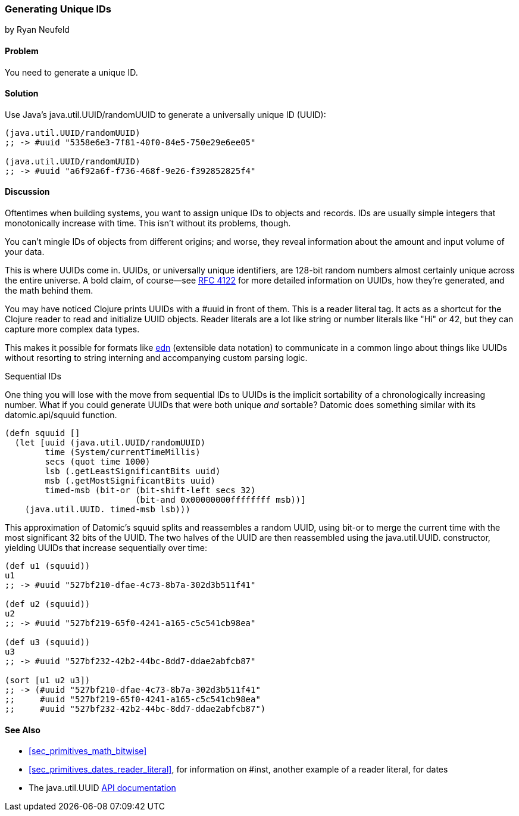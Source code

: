 [[sec_primitives_math_uuids]]
=== Generating Unique IDs
[role="byline"]
by Ryan Neufeld

==== Problem

You need to generate a unique ID.(((numeric types, unique ID generation)))((("universally unique ID (UUID)")))(((ID numbers)))
((("functions", "java.util.UUID/randomUUID")))

==== Solution

Use Java's +java.util.UUID/randomUUID+ to generate a universally
unique ID (UUID):

[source,clojure]
----
(java.util.UUID/randomUUID)
;; -> #uuid "5358e6e3-7f81-40f0-84e5-750e29e6ee05"

(java.util.UUID/randomUUID)
;; -> #uuid "a6f92a6f-f736-468f-9e26-f392852825f4"
----

==== Discussion

Oftentimes when building systems, you want to assign unique IDs to
objects and records. IDs are usually simple integers that
monotonically increase with time. This isn't without its problems,
though.

You can't mingle IDs of objects from different origins; and
worse, they reveal information about the amount and input volume of
your data.

This is where UUIDs come in. UUIDs, or universally unique identifiers, are
128-bit random numbers almost certainly unique across the entire
universe. A bold claim, of course--see
http://bit.ly/rfc4122[RFC 4122] for more detailed
information on UUIDs, how they're generated, and the math behind them.

You may have noticed Clojure prints UUIDs with a +#uuid+ in front of
them. This is a reader literal tag. It acts as a shortcut for the
Clojure reader to read and initialize UUID objects. Reader literals
are a lot like string or number literals like +"Hi"+ or +42+, but they
can capture more complex data types.

This makes it possible for
formats like https://github.com/edn-format/edn[edn] (extensible data notation) to communicate in
a common lingo about things like UUIDs without resorting to string
interning and accompanying custom parsing logic.

.Sequential IDs
****

One thing you will lose with the move from sequential IDs to UUIDs is(((sequential IDs)))
the implicit sortability of a chronologically increasing number. What
if you could generate UUIDs that were both unique _and_ sortable?
Datomic does something similar with its +datomic.api/squuid+ function.(((Datomic database, UUID generation)))((("functions", "datomic.api/squuid")))

[source,clojure]
----
(defn squuid []
  (let [uuid (java.util.UUID/randomUUID)
        time (System/currentTimeMillis)
        secs (quot time 1000)
        lsb (.getLeastSignificantBits uuid)
        msb (.getMostSignificantBits uuid)
        timed-msb (bit-or (bit-shift-left secs 32)
                          (bit-and 0x00000000ffffffff msb))]
    (java.util.UUID. timed-msb lsb)))
----

This approximation of Datomic's +squuid+ splits and reassembles a(((range="endofrange", startref="ix_PDnumer")))
random UUID, using +bit-or+ to merge the current time with the most
significant 32 bits of the UUID. The two halves of the UUID
are then reassembled using the +java.util.UUID.+ constructor,
yielding UUIDs that increase sequentially over time:

[source,clojure]
----
(def u1 (squuid))
u1
;; -> #uuid "527bf210-dfae-4c73-8b7a-302d3b511f41"

(def u2 (squuid))
u2
;; -> #uuid "527bf219-65f0-4241-a165-c5c541cb98ea"

(def u3 (squuid))
u3
;; -> #uuid "527bf232-42b2-44bc-8dd7-ddae2abfcb87"

(sort [u1 u2 u3])
;; -> (#uuid "527bf210-dfae-4c73-8b7a-302d3b511f41"
;;     #uuid "527bf219-65f0-4241-a165-c5c541cb98ea"
;;     #uuid "527bf232-42b2-44bc-8dd7-ddae2abfcb87")
----
****

==== See Also

* <<sec_primitives_math_bitwise>>
* <<sec_primitives_dates_reader_literal>>, for information on +#inst+,
  another example of a reader literal, for dates
* The +java.util.UUID+ http://bit.ly/javadoc-uuid[API documentation]

